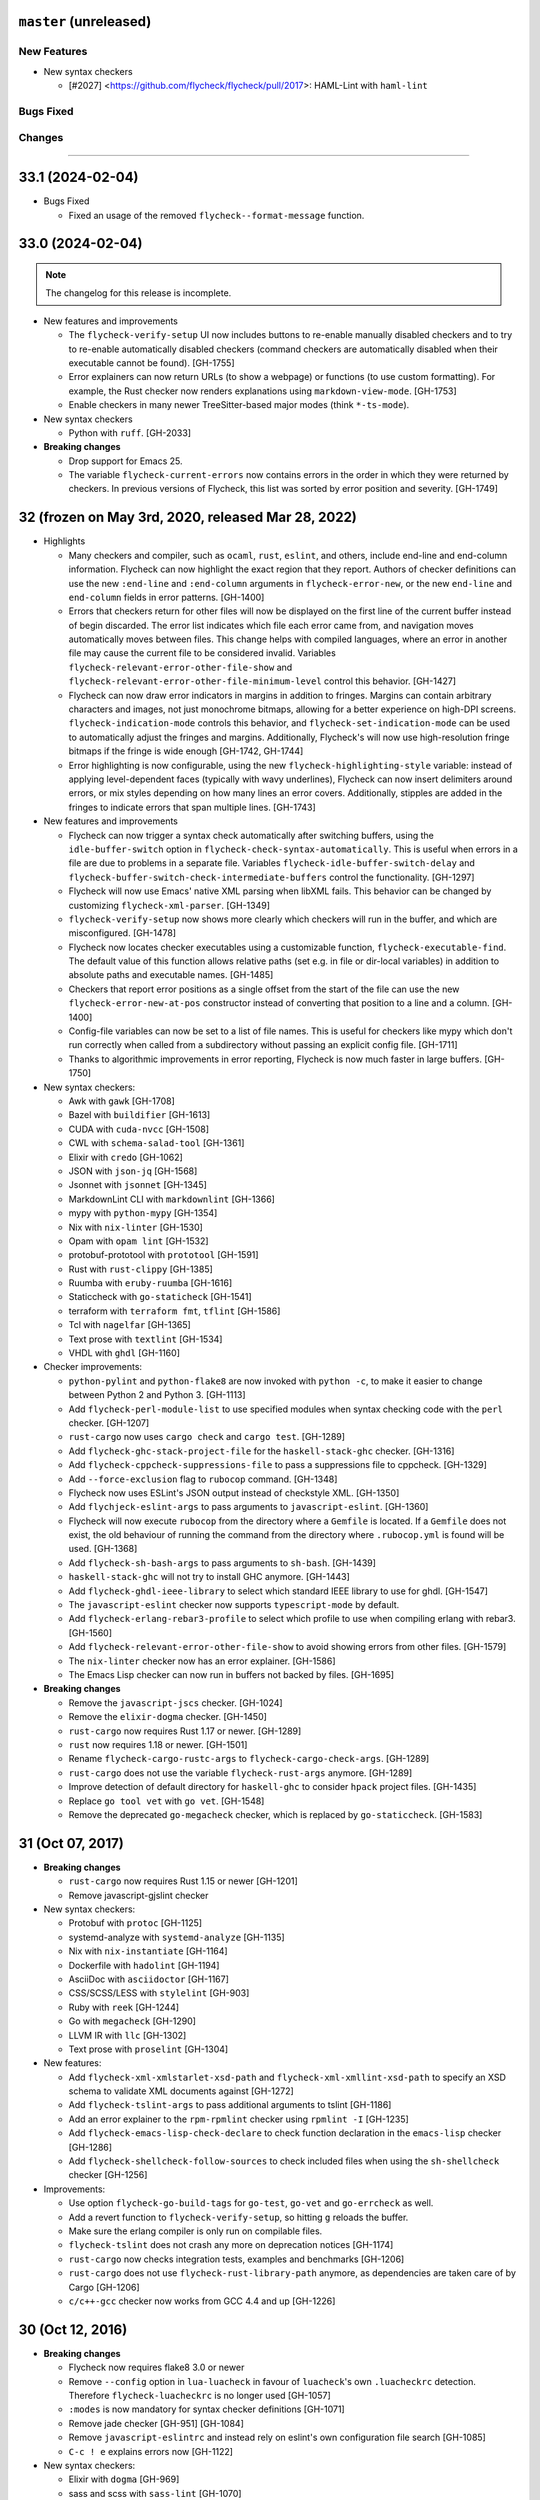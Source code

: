 ``master`` (unreleased)
======================

------------
New Features
------------

- New syntax checkers

  - [#2027] <https://github.com/flycheck/flycheck/pull/2017>: HAML-Lint with ``haml-lint``

----------
Bugs Fixed
----------

----------
Changes
----------

----------------------

33.1 (2024-02-04)
======================

- Bugs Fixed

  - Fixed an usage of the removed ``flycheck--format-message`` function.

33.0 (2024-02-04)
=======================

.. note:: The changelog for this release is incomplete.

- New features and improvements

  - The ``flycheck-verify-setup`` UI now includes buttons to re-enable manually
    disabled checkers and to try to re-enable automatically disabled checkers
    (command checkers are automatically disabled when their executable cannot be
    found). [GH-1755]
  - Error explainers can now return URLs (to show a webpage) or functions (to
    use custom formatting).  For example, the Rust checker now renders
    explanations using ``markdown-view-mode``. [GH-1753]
  - Enable checkers in many newer TreeSitter-based major modes (think ``*-ts-mode``).

- New syntax checkers

  - Python with ``ruff``. [GH-2033]

- **Breaking changes**

  - Drop support for Emacs 25.
  - The variable ``flycheck-current-errors`` now contains errors in the order in
    which they were returned by checkers.  In previous versions of Flycheck,
    this list was sorted by error position and severity. [GH-1749]

32 (frozen on May 3rd, 2020, released Mar 28, 2022)
===================================================

- Highlights

  - Many checkers and compiler, such as ``ocaml``, ``rust``, ``eslint``, and
    others, include end-line and end-column information.  Flycheck can now
    highlight the exact region that they report.  Authors of checker definitions
    can use the new ``:end-line`` and ``:end-column`` arguments in
    ``flycheck-error-new``, or the new ``end-line`` and ``end-column`` fields in
    error patterns. [GH-1400]

  - Errors that checkers return for other files will now be displayed on the
    first line of the current buffer instead of begin discarded.  The error list
    indicates which file each error came from, and navigation moves
    automatically moves between files.  This change helps with compiled
    languages, where an error in another file may cause the current file to be
    considered invalid.  Variables ``flycheck-relevant-error-other-file-show``
    and ``flycheck-relevant-error-other-file-minimum-level`` control this
    behavior. [GH-1427]

  - Flycheck can now draw error indicators in margins in addition to fringes.
    Margins can contain arbitrary characters and images, not just monochrome
    bitmaps, allowing for a better experience on high-DPI screens.
    ``flycheck-indication-mode`` controls this behavior, and
    ``flycheck-set-indication-mode`` can be used to automatically adjust the
    fringes and margins.  Additionally, Flycheck's will now use high-resolution
    fringe bitmaps if the fringe is wide enough [GH-1742, GH-1744]

  - Error highlighting is now configurable, using the new
    ``flycheck-highlighting-style`` variable: instead of applying
    level-dependent faces (typically with wavy underlines), Flycheck can now
    insert delimiters around errors, or mix styles depending on how many lines
    an error covers.  Additionally, stipples are added in the fringes to
    indicate errors that span multiple lines. [GH-1743]

- New features and improvements

  - Flycheck can now trigger a syntax check automatically after switching
    buffers, using the ``idle-buffer-switch`` option in
    ``flycheck-check-syntax-automatically``.  This is useful when errors in a
    file are due to problems in a separate file.  Variables
    ``flycheck-idle-buffer-switch-delay`` and
    ``flycheck-buffer-switch-check-intermediate-buffers`` control the
    functionality. [GH-1297]
  - Flycheck will now use Emacs' native XML parsing when libXML fails.  This
    behavior can be changed by customizing ``flycheck-xml-parser``. [GH-1349]
  - ``flycheck-verify-setup`` now shows more clearly which checkers
    will run in the buffer, and which are misconfigured. [GH-1478]
  - Flycheck now locates checker executables using a customizable function,
    ``flycheck-executable-find``.  The default value of this function allows
    relative paths (set e.g. in file or dir-local variables) in addition to
    absolute paths and executable names. [GH-1485]
  - Checkers that report error positions as a single offset from the start of
    the file can use the new ``flycheck-error-new-at-pos`` constructor instead
    of converting that position to a line and a column. [GH-1400]
  - Config-file variables can now be set to a list of file names.  This is
    useful for checkers like mypy which don't run correctly when called from a
    subdirectory without passing an explicit config file. [GH-1711]
  - Thanks to algorithmic improvements in error reporting, Flycheck is now much
    faster in large buffers. [GH-1750]

- New syntax checkers:

  - Awk with ``gawk`` [GH-1708]
  - Bazel with ``buildifier`` [GH-1613]
  - CUDA with ``cuda-nvcc`` [GH-1508]
  - CWL with ``schema-salad-tool`` [GH-1361]
  - Elixir with ``credo`` [GH-1062]
  - JSON with ``json-jq`` [GH-1568]
  - Jsonnet with ``jsonnet`` [GH-1345]
  - MarkdownLint CLI with ``markdownlint`` [GH-1366]
  - mypy with ``python-mypy`` [GH-1354]
  - Nix with ``nix-linter`` [GH-1530]
  - Opam with ``opam lint`` [GH-1532]
  - protobuf-prototool with ``prototool`` [GH-1591]
  - Rust with ``rust-clippy`` [GH-1385]
  - Ruumba with ``eruby-ruumba`` [GH-1616]
  - Staticcheck with ``go-staticheck`` [GH-1541]
  - terraform with ``terraform fmt``, ``tflint`` [GH-1586]
  - Tcl with ``nagelfar`` [GH-1365]
  - Text prose with ``textlint`` [GH-1534]
  - VHDL with ``ghdl`` [GH-1160]

- Checker improvements:

  - ``python-pylint`` and ``python-flake8`` are now invoked with ``python -c``,
    to make it easier to change between Python 2 and Python 3. [GH-1113]
  - Add ``flycheck-perl-module-list`` to use specified modules when
    syntax checking code with the ``perl`` checker. [GH-1207]
  - ``rust-cargo`` now uses ``cargo check`` and ``cargo test``. [GH-1289]
  - Add ``flycheck-ghc-stack-project-file`` for the
    ``haskell-stack-ghc`` checker. [GH-1316]
  - Add ``flycheck-cppcheck-suppressions-file`` to pass a suppressions
    file to cppcheck. [GH-1329]
  - Add ``--force-exclusion`` flag to ``rubocop`` command. [GH-1348]
  - Flycheck now uses ESLint's JSON output instead of checkstyle XML. [GH-1350]
  - Add ``flychjeck-eslint-args`` to pass arguments to ``javascript-eslint``.
    [GH-1360]
  - Flycheck will now execute ``rubocop`` from the directory where a ``Gemfile``
    is located. If a ``Gemfile`` does not exist, the old behaviour of running
    the command from the directory where ``.rubocop.yml`` is found will be
    used. [GH-1368]
  - Add ``flycheck-sh-bash-args`` to pass arguments to ``sh-bash``. [GH-1439]
  - ``haskell-stack-ghc`` will not try to install GHC anymore. [GH-1443]
  - Add ``flycheck-ghdl-ieee-library`` to select which standard IEEE
    library to use for ghdl. [GH-1547]
  - The ``javascript-eslint`` checker now supports ``typescript-mode`` by
    default.
  - Add ``flycheck-erlang-rebar3-profile`` to select which profile to
    use when compiling erlang with rebar3. [GH-1560]
  - Add ``flycheck-relevant-error-other-file-show`` to avoid showing errors
    from other files. [GH-1579]
  - The ``nix-linter`` checker now has an error explainer. [GH-1586]
  - The Emacs Lisp checker can now run in buffers not backed by files. [GH-1695]

- **Breaking changes**

  - Remove the ``javascript-jscs`` checker. [GH-1024]
  - Remove the ``elixir-dogma`` checker. [GH-1450]
  - ``rust-cargo`` now requires Rust 1.17 or newer. [GH-1289]
  - ``rust`` now requires 1.18 or newer. [GH-1501]
  - Rename ``flycheck-cargo-rustc-args`` to ``flycheck-cargo-check-args``.
    [GH-1289]
  - ``rust-cargo`` does not use the variable ``flycheck-rust-args`` anymore.
    [GH-1289]
  - Improve detection of default directory for ``haskell-ghc`` to consider
    ``hpack`` project files. [GH-1435]
  - Replace ``go tool vet`` with ``go vet``. [GH-1548]
  - Remove the deprecated ``go-megacheck`` checker, which is replaced by
    ``go-staticcheck``. [GH-1583]

31 (Oct 07, 2017)
=================

- **Breaking changes**

  - ``rust-cargo`` now requires Rust 1.15 or newer [GH-1201]
  - Remove javascript-gjslint checker

- New syntax checkers:

  - Protobuf with ``protoc`` [GH-1125]
  - systemd-analyze with ``systemd-analyze`` [GH-1135]
  - Nix with ``nix-instantiate`` [GH-1164]
  - Dockerfile with ``hadolint`` [GH-1194]
  - AsciiDoc with ``asciidoctor`` [GH-1167]
  - CSS/SCSS/LESS with ``stylelint`` [GH-903]
  - Ruby with ``reek`` [GH-1244]
  - Go with ``megacheck`` [GH-1290]
  - LLVM IR with ``llc`` [GH-1302]
  - Text prose with ``proselint`` [GH-1304]

- New features:

  - Add ``flycheck-xml-xmlstarlet-xsd-path`` and ``flycheck-xml-xmllint-xsd-path`` to
    specify an XSD schema to validate XML documents against [GH-1272]
  - Add ``flycheck-tslint-args`` to pass additional arguments to tslint [GH-1186]
  - Add an error explainer to the ``rpm-rpmlint`` checker using
    ``rpmlint -I`` [GH-1235]
  - Add ``flycheck-emacs-lisp-check-declare`` to check function declaration in
    the ``emacs-lisp`` checker [GH-1286]
  - Add ``flycheck-shellcheck-follow-sources`` to check included files when
    using the ``sh-shellcheck`` checker [GH-1256]

- Improvements:

  - Use option ``flycheck-go-build-tags`` for ``go-test``,
    ``go-vet`` and ``go-errcheck`` as well.
  - Add a revert function to ``flycheck-verify-setup``, so hitting
    ``g`` reloads the buffer.
  - Make sure the erlang compiler is only run on compilable files.
  - ``flycheck-tslint`` does not crash any more on deprecation notices [GH-1174]
  - ``rust-cargo`` now checks integration tests, examples and benchmarks
    [GH-1206]
  - ``rust-cargo`` does not use ``flycheck-rust-library-path`` anymore, as
    dependencies are taken care of by Cargo [GH-1206]
  - ``c/c++-gcc`` checker now works from GCC 4.4 and up [GH-1226]

30 (Oct 12, 2016)
=================

- **Breaking changes**

  - Flycheck now requires flake8 3.0 or newer
  - Remove ``--config`` option in ``lua-luacheck`` in favour of ``luacheck``'s
    own ``.luacheckrc`` detection. Therefore ``flycheck-luacheckrc`` is
    no longer used [GH-1057]
  - ``:modes`` is now mandatory for syntax checker definitions [GH-1071]
  - Remove jade checker [GH-951] [GH-1084]
  - Remove ``javascript-eslintrc`` and instead rely on eslint's own configuration file
    search [GH-1085]
  - ``C-c ! e`` explains errors now [GH-1122]

- New syntax checkers:

  - Elixir with ``dogma`` [GH-969]
  - sass and scss with ``sass-lint`` [GH-1070]
  - Pug [GH-951] [GH-1084]

- New features:

  - Add ``flycheck-cargo-rustc-args`` to pass multiple arguments to cargo rustc
    subcommand [GH-1079]
  - Add ``:error-explainer`` to ``flycheck-define-checker`` and
    ``flycheck-explain-error-at-point`` to display explanations of errors
    [GH-1122]
  - Add an error explainer to the ``rust`` and ``rust-cargo`` checkers using
    ``rustc --explain`` [GH-1122]
  - Add ``:enabled`` property to ``flycheck-define-checker`` [GH-1089]

- Improvements:

  - Do not use ``javascript-eslint`` if eslint cannot find a valid configuration
    [GH-1085]
  - Automatically disable syntax checkers which are not installed instead of
    checking executable before each syntax check [GH-1116]
  - Add patterns for syntax errors to ``scheme-chicken`` [GH-1123]

29 (Aug 28, 2016)
=================

- **Breaking changes**

  - Change ``flycheck-eslint-rulesdir`` (string) to
    ``flycheck-eslint-rules-directories`` (list of strings) [GH-1016]
  - Require rust 1.7 or newer for ``rust`` and ``rust-cargo`` [GH-1036]

- New syntax checkers:

  - Slim with ``slim-lint`` [GH-1013]
  - CHICKEN Scheme with ``csc`` [GH-987]

- New features:

  - Add ``:working-directory`` option to ``flycheck-define-command-checker``
    [GH-973] [GH-1012]
  - ``flycheck-go-build-install-deps`` turns on dependency installation for ``go test``
    as well as ``go build`` [GH-1003]

- Improvements:

  - Add default directory for ``haskell-stack-ghc`` and ``haskell-ghc`` checkers
    [GH-1007]
  - ``rust`` and ``rust-cargo`` checkers now support the new error format of
    rust 1.12 [GH-1016]
  - ``flycheck-verify-checker`` and ``flycheck-verify-setup`` now include
    information about configuration files of syntax checkers [GH-1021] [GH-1038]

28 (Jun 05, 2016)
=================

- **Breaking changes**:

  - Rename ``luacheck`` to ``lua-luacheck`` to comply with our naming
    conventions
  - Remove ``flycheck-cppcheck-language-standard`` in favour of
    ``flycheck-cppcheck-standards`` which is a list of standards [GH-960]

- New features:

  - Add option to set binary name for ``rust-cargo`` [GH-958]
  - Add ``flycheck-cppcheck-standards`` to pass multiple code standards to
    cppcheck [GH-960]
  - Add ``flycheck-cppcheck-suppressions`` to suppress warnings for cppcheck
    [GH-960]

- Improvements:

  - Check Racket syntax in Geiser Mode [GH-979]

- Bug fixes

  - Do not signal errors when tslint reports no output [GH-981]
  - Do not generate invalid temporary filenames on Windows [GH-983]

27 (May 08, 2016)
=================

- **Breaking changes**

  - Require PHP Code Sniffer 2.6 or newer for ``php-phpcs`` [GH-921]

- New syntax checkers:

  - Go with ``go-unconvert`` [GH-905]
  - Markdown with ``mdl`` [GH-839] [GH-916]
  - TypeScript with ``tslint`` [GH-947] [GH-949]

- Improvements:

  - Pass checkdoc settings from Emacs to `emacs-lisp-checkdoc` [GH-741] [GH-937]

- Bug fixes:

  - Fix parsing of syntax errors in triple-quoted strings for
    ``python-pycompile`` [GH-948]
  - Correctly handle rules based on the current file name in ``php-phpcs``
    [GH-921]

26 (Apr 27, 2016)
=================

Flycheck now has a `Code of Conduct`_ which defines the acceptable behaviour and
the moderation guidelines for the Flycheck community. [GH-819]

Flycheck also provides a `Gitter channel`_ now for questions and discussions
about development. [GH-820]

The native Texinfo manual is again replaced with a Sphinx_ based documentation.
We hope that this change makes the manual easier to edit and to maintain and
more welcoming for new contributors.  The downside is that we can not longer
include a Info manual in Flycheck’s MELPA packages.

From this release onward Flycheck will use a single continuously increasing
version number.  Breaking changes may occur at any point.

.. _Code of Conduct: http://www.flycheck.org/en/latest/community/conduct.html
.. _Gitter channel: https://gitter.im/flycheck/flycheck
.. _Sphinx: http://sphinx-doc.org

- **Breaking changes**:

  - Remove ``flycheck-copy-messages-as-kill``, obsolete since Flycheck
    0.22
  - Remove ``flycheck-perlcritic-verbosity``, obsolete since Flycheck
    0.22
  - Replace ``flycheck-completion-system`` with
    ``flycheck-completing-read-function`` [GH-870]
  - JSON syntax checkers now require ``json-mode`` and do not check in
    Javascript Mode anymore
  - Prefer eslint over jshint for Javascript
  - Obsolete ``flycheck-info`` in favour of the new ``flycheck-manual`` command

- New syntax checkers:

  - Processing [GH-793] [GH-812]
  - Racket [GH-799] [GH-873]

- New features:

  - Add ``flycheck-puppet-lint-rc`` to customise the location of the
    puppetlint configuration file [GH-846]
  - Add ``flycheck-puppet-lint-disabled-checks`` to disable specific
    checks of puppetlint [GH-824]
  - New library ``flycheck-buttercup`` to support writing Buttercup_ specs for
    Flycheck
  - Add ``flycheck-perlcriticrc`` to set a configuration file for
    Perl::Critic [GH-851]
  - Add ``flycheck-jshint-extract-javascript`` to extract Javascript
    from HTML [GH-825]
  - Add ``flycheck-cppcheck-language-standard`` to set the language
    standard for cppcheck [GH-862]
  - Add ``flycheck-mode-line-prefix`` to customise the prefix of
    Flycheck’s mode line lighter [GH-879] [GH-880]
  - Add ``flycheck-go-vet-shadow`` to check for shadowed variables
    with ``go vet`` [GH-765] [GH-897]
  - Add ``flycheck-ghc-stack-use-nix`` to enable Nix support for Stack GHC
    [GH-913]

- Improvements:

  - Map error IDs from flake8-pep257 to Flycheck error levels
  - Explicitly display errors at point with ``C-c ! h`` [GH-834]
  - Merge message and checker columns in the error list to remove redundant
    ellipsis [GH-828]
  - Indicate disabled checkers in verification buffers [GH-749]
  - Do not enable Flycheck Mode in ``fundamental-mode`` buffers [GH-883]
  - Write ``go test`` output to a temporary files [GH-887]
  - Check whether ``lintr`` is actually installed [GH-911]

- Bug fixes:

  - Fix folding of C/C++ errors from included files [GH-783]
  - Fix verification of SCSS-Lint checkstyle reporter
  - Don’t fall back to ``rust`` if ``rust-cargo`` should be used [GH-817]
  - Don’t change current buffer when closing the error message buffer [GH-648]
  - Never display error message buffer in current window [GH-822]
  - Work around a caching issue in Rubocop [GH-844]
  - Fix checkdoc failure with some Emacs Lisp syntax [GH-833] [GH-845] [GH-898]
  - Correctly parse Haskell module name with exports right after the module name
    [GH-848]
  - Don’t hang when sending buffers to node.js processes on Windows
    [GH-794][GH-850]
  - Parse suggestions from ``hlint`` [GH-874]
  - Go errcheck handles multiple ``$GOPATH`` entries correctly now
    [GH-580][GH-906]
  - Properly handle Go build failing in a directory with multiple packages
    [GH-676] [GH-904]
  - Make cppcheck recognise C++ header files [GH-909]
  - Don’t run phpcs on empty buffers [GH-907]

.. _Buttercup: https://github.com/jorgenschaefer/emacs-buttercup
